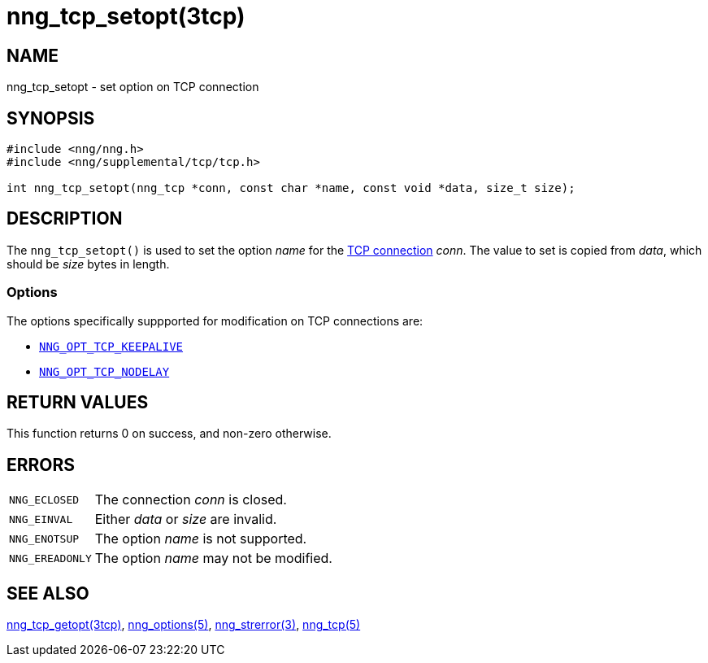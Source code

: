 = nng_tcp_setopt(3tcp)
//
// Copyright 2018 Staysail Systems, Inc. <info@staysail.tech>
// Copyright 2018 Capitar IT Group BV <info@capitar.com>
// Copyright 2019 Devolutions <info@devolutions.net>
//
// This document is supplied under the terms of the MIT License, a
// copy of which should be located in the distribution where this
// file was obtained (LICENSE.txt).  A copy of the license may also be
// found online at https://opensource.org/licenses/MIT.
//

== NAME

nng_tcp_setopt - set option on TCP connection

== SYNOPSIS

[source, c]
----
#include <nng/nng.h>
#include <nng/supplemental/tcp/tcp.h>

int nng_tcp_setopt(nng_tcp *conn, const char *name, const void *data, size_t size);
----

== DESCRIPTION

The `nng_tcp_setopt()` is used to set the option _name_ for the
<<nng_tcp5.#,TCP connection>> _conn_.
The value to set is copied from _data_, which should be _size_ bytes
in length.

=== Options

The options specifically suppported for modification on TCP
connections are:

* <<nng_options.5#NNG_OPT_TCP_KEEPALIVE,`NNG_OPT_TCP_KEEPALIVE`>>
* <<nng_options.5#NNG_OPT_TCP_NODELAY,`NNG_OPT_TCP_NODELAY`>>

== RETURN VALUES

This function returns 0 on success, and non-zero otherwise.

== ERRORS

[horizontal]
`NNG_ECLOSED`:: The connection _conn_ is closed.
`NNG_EINVAL`:: Either _data_ or _size_ are invalid.
`NNG_ENOTSUP`:: The option _name_ is not supported.
`NNG_EREADONLY`:: The option _name_ may not be modified.

== SEE ALSO

[.text-left]
<<nng_tcp_getopt.3tcp#,nng_tcp_getopt(3tcp)>>,
<<nng_options.5#,nng_options(5)>>,
<<nng_strerror.3#,nng_strerror(3)>>,
<<nng_tcp.5#,nng_tcp(5)>>
